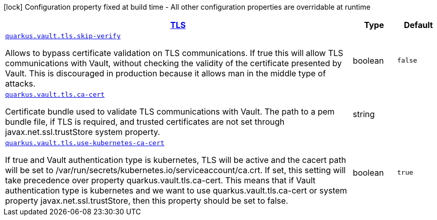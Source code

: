 [.configuration-legend]
icon:lock[title=Fixed at build time] Configuration property fixed at build time - All other configuration properties are overridable at runtime
[.configuration-reference, cols="80,.^10,.^10"]
|===

h|[[quarkus-vault-config-group-config-vault-tls-config_quarkus.vault.tls-tls]]link:#quarkus-vault-config-group-config-vault-tls-config_quarkus.vault.tls-tls[TLS]

h|Type
h|Default

a| [[quarkus-vault-config-group-config-vault-tls-config_quarkus.vault.tls.skip-verify]]`link:#quarkus-vault-config-group-config-vault-tls-config_quarkus.vault.tls.skip-verify[quarkus.vault.tls.skip-verify]`

[.description]
--
Allows to bypass certificate validation on TLS communications. 
 If true this will allow TLS communications with Vault, without checking the validity of the certificate presented by Vault. This is discouraged in production because it allows man in the middle type of attacks.
--|boolean 
|`false`


a| [[quarkus-vault-config-group-config-vault-tls-config_quarkus.vault.tls.ca-cert]]`link:#quarkus-vault-config-group-config-vault-tls-config_quarkus.vault.tls.ca-cert[quarkus.vault.tls.ca-cert]`

[.description]
--
Certificate bundle used to validate TLS communications with Vault. 
 The path to a pem bundle file, if TLS is required, and trusted certificates are not set through javax.net.ssl.trustStore system property.
--|string 
|


a| [[quarkus-vault-config-group-config-vault-tls-config_quarkus.vault.tls.use-kubernetes-ca-cert]]`link:#quarkus-vault-config-group-config-vault-tls-config_quarkus.vault.tls.use-kubernetes-ca-cert[quarkus.vault.tls.use-kubernetes-ca-cert]`

[.description]
--
If true and Vault authentication type is kubernetes, TLS will be active and the cacert path will be set to /var/run/secrets/kubernetes.io/serviceaccount/ca.crt. If set, this setting will take precedence over property quarkus.vault.tls.ca-cert. This means that if Vault authentication type is kubernetes and we want to use quarkus.vault.tls.ca-cert or system property javax.net.ssl.trustStore, then this property should be set to false.
--|boolean 
|`true`

|===